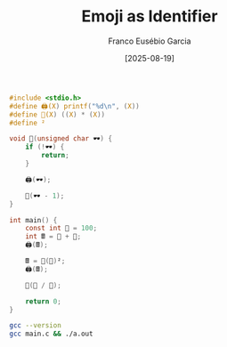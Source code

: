 #+TITLE: Emoji as Identifier
#+AUTHOR: Franco Eusébio Garcia
#+DATE: [2025-08-19]

#+BEGIN_SRC C :results output
#include <stdio.h>
#define 🖨️(X) printf("%d\n", (X))
#define 🧮(X) ((X) * (X))
#define ²

void 👀(unsigned char 🕶️) {
    if (!🕶️) {
        return;
    }

    🖨️(🕶️);

    👀(🕶️ - 1);
}

int main() {
    const int 💯 = 100;
    int 🖩 = 💯 + 💯;
    🖨️(🖩);

    🖩 = 🧮(💯)²;
    🖨️(🖩);

    👀(💯 / 💯);

    return 0;
}
#+END_SRC

#+RESULTS:
: 200
: 10000
: 1

#+BEGIN_SRC bash :results output
gcc --version
gcc main.c && ./a.out
#+END_SRC

#+RESULTS:
: gcc (GCC) 15.2.1 20250813
: Copyright (C) 2025 Free Software Foundation, Inc.
: This is free software; see the source for copying conditions.  There is NO
: warranty; not even for MERCHANTABILITY or FITNESS FOR A PARTICULAR PURPOSE.
:
: 200
: 10000
: 1
